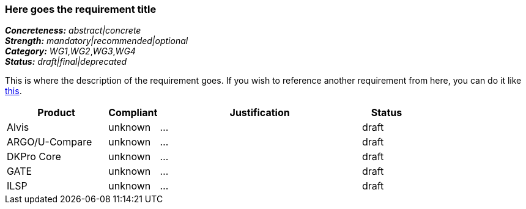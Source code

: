 === Here goes the requirement title

[%hardbreaks]
[small]#*_Concreteness:_* __abstract|concrete__#
[small]#*_Strength:_*     __mandatory|recommended|optional__#
[small]#*_Category:_*     __WG1__,__WG2__,__WG3__,__WG4__#
[small]#*_Status:_*       __draft|final|deprecated__#

This is where the description of the requirement goes. If you wish to reference another requirement from here, you can do it like link:{include-dir}req/1.adoc[this].

// Below is an example of how a compliance evaluation table could look. This is presently optional
// and may be moved to a more structured/principled format later maintained in separate files.
[cols="2,1,4,1"]
|====
|Product|Compliant|Justification|Status

| Alvis
| unknown
| ...
| draft

| ARGO/U-Compare
| unknown
| ...
| draft

| DKPro Core
| unknown
| ...
| draft

| GATE
| unknown
| ...
| draft

| ILSP
| unknown
| ...
| draft
|====
